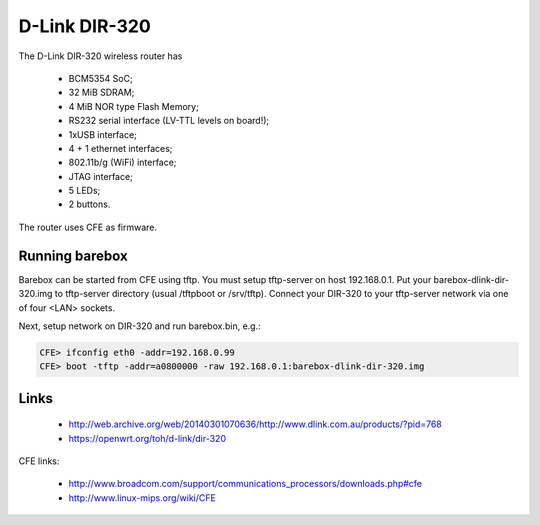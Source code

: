 D-Link DIR-320
==============

The D-Link DIR-320 wireless router has

  * BCM5354 SoC;
  * 32 MiB SDRAM;
  * 4 MiB NOR type Flash Memory;
  * RS232 serial interface (LV-TTL levels on board!);
  * 1xUSB interface;
  * 4 + 1 ethernet interfaces;
  * 802.11b/g (WiFi) interface;
  * JTAG interface;
  * 5 LEDs;
  * 2 buttons.

The router uses CFE as firmware.

Running barebox
---------------

Barebox can be started from CFE using tftp.
You must setup tftp-server on host 192.168.0.1.
Put your barebox-dlink-dir-320.img to tftp-server directory
(usual /tftpboot or /srv/tftp).
Connect your DIR-320 to your tftp-server network via
one of four <LAN> sockets.

Next, setup network on DIR-320 and run barebox.bin, e.g.:

.. code-block:: console

  CFE> ifconfig eth0 -addr=192.168.0.99
  CFE> boot -tftp -addr=a0800000 -raw 192.168.0.1:barebox-dlink-dir-320.img


Links
-----

  * http://web.archive.org/web/20140301070636/http://www.dlink.com.au/products/?pid=768
  * https://openwrt.org/toh/d-link/dir-320

CFE links:

  * http://www.broadcom.com/support/communications_processors/downloads.php#cfe
  * http://www.linux-mips.org/wiki/CFE
